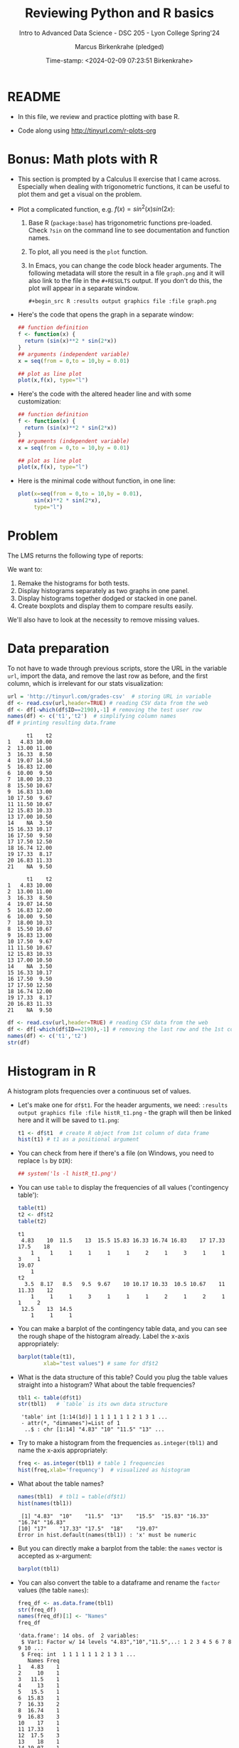 #+TITLE: Reviewing Python and R basics
#+AUTHOR: Marcus Birkenkrahe (pledged)
#+SUBTITLE: Intro to Advanced Data Science - DSC 205 - Lyon College Spring'24
#+DATE: Time-stamp: <2024-02-09 07:23:51 Birkenkrahe>
#+STARTUP: overview hideblocks indent :
#+PROPERTY: header-args:R :session *R* :results output
#+PROPERTY: header-args:python :session *Python* :results output :python python3
* README

- In this file, we review and practice plotting with base R.

- Code along using http://tinyurl.com/r-plots-org

* Bonus: Math plots with R

- This section is prompted by a Calculus II exercise that I came
  across. Especially when dealing with trigonometric functions, it can
  be useful to plot them and get a visual on the problem.

- Plot a complicated function, e.g. $f(x) = sin^2(x) sin(2x)$:
  1) Base R (~package:base~) has trigonometric functions pre-loaded. Check
     ~?sin~ on the command line to see documentation and function names.
  2) To plot, all you need is the ~plot~ function.
  3) In Emacs, you can change the code block header arguments. The
     following metadata will store the result in a file ~graph.png~ and it
     will also link to the file in the =#+RESULTS= output. If you don't do
     this, the plot will appear in a separate window.
     #+begin_example
     #+begin_src R :results output graphics file :file graph.png
     #+end_example

- Here's the code that opens the graph in a separate window:
  #+begin_src R :session *R* :results silent :exports both
    ## function definition
    f <- function(x) {
      return (sin(x)**2 * sin(2*x))
    }
    ## arguments (independent variable)
    x = seq(from = 0,to = 10,by = 0.01)

    ## plot as line plot
    plot(x,f(x), type="l")
  #+end_src

- Here's the code with the altered header line and with some
  customization:
  #+begin_src R :session *R* :results output graphics file :file ../img/func.png :exports both
    ## function definition
    f <- function(x) {
      return (sin(x)**2 * sin(2*x))
    }
    ## arguments (independent variable)
    x = seq(from = 0,to = 10,by = 0.01)

    ## plot as line plot
    plot(x,f(x), type="l")
  #+end_src

  #+RESULTS:
  [[file:../img/func.png]]

- Here is the minimal code without function, in one line:
  #+begin_src R :session *R* :results output graphics file :file ../img/func1.png :exports both
    plot(x=seq(from = 0,to = 10,by = 0.01),
         sin(x)**2 * sin(2*x),
         type="l")
  #+end_src

  #+RESULTS:
  [[file:../img/func1.png]]

* Problem

The LMS returns the following type of reports:
#+attr_html: :width 400px:
[[../img/test_1.png]]

#+attr_html: :width 400px:
[[../img/test_2.png]]

We want to:
1. Remake the histograms for both tests.
2. Display histograms separately as two graphs in one panel.
3. Display histograms together dodged or stacked in one panel.
4. Create boxplots and display them to compare results easily.

We'll also have to look at the necessity to remove missing values.

* Data preparation

To not have to wade through previous scripts, store the URL in the
variable ~url~, import the data, and remove the last row as before, and
the first column, which is irrelevant for our stats visualization:
#+name: data
#+begin_src R
  url = 'http://tinyurl.com/grades-csv'  # storing URL in variable
  df <- read.csv(url,header=TRUE) # reading CSV data from the web
  df <- df[-which(df$ID==2190),-1] # removing the test user row
  names(df) <- c('t1','t2')  # simplifying column names
  df # printing resulting data.frame
#+end_src

#+RESULTS: data
#+begin_example
      t1    t2
1   4.83 10.00
2  13.00 11.00
3  16.33  8.50
4  19.07 14.50
5  16.83 12.00
6  10.00  9.50
7  18.00 10.33
8  15.50 10.67
9  16.83 13.00
10 17.50  9.67
11 11.50 10.67
12 15.83 10.33
13 17.00 10.50
14    NA  3.50
15 16.33 10.17
16 17.50  9.50
17 17.50 12.50
18 16.74 12.00
19 17.33  8.17
20 16.83 11.33
21    NA  9.50
#+end_example

#+RESULTS:
#+begin_example
      t1    t2
1   4.83 10.00
2  13.00 11.00
3  16.33  8.50
4  19.07 14.50
5  16.83 12.00
6  10.00  9.50
7  18.00 10.33
8  15.50 10.67
9  16.83 13.00
10 17.50  9.67
11 11.50 10.67
12 15.83 10.33
13 17.00 10.50
14    NA  3.50
15 16.33 10.17
16 17.50  9.50
17 17.50 12.50
18 16.74 12.00
19 17.33  8.17
20 16.83 11.33
21    NA  9.50
#+end_example

#+begin_src R
  df <- read.csv(url,header=TRUE) # reading CSV data from the web
  df <- df[-which(df$ID==2190),-1] # removing the last row and the 1st col
  names(df) <- c('t1','t2')
  str(df)
#+end_src

#+RESULTS:
: 'data.frame':	21 obs. of  2 variables:
:  $ t1: num  4.83 13 16.33 19.07 16.83 ...
:  $ t2: num  10 11 8.5 14.5 12 ...

* Histogram in R

A histogram plots frequencies over a continuous set of values.

- Let's make one for ~df$t1~. For the header arguments, we need:
  ~:results output graphics file :file histR_t1.png~ - the graph will then
  be linked here and it will be saved to ~t1.png~:
  #+begin_src R :session *R* :results output graphics file :file histR_t1.png :exports both :noweb yes
    t1 <- df$t1  # create R object from 1st column of data frame
    hist(t1) # t1 as a positional argument
  #+end_src

  #+RESULTS:
  [[file:histR_t1.png]]

- You can check from here if there's a file (on Windows, you need to
  replace =ls= by =DIR=):
  #+begin_src R :session *R* :results output :exports both :noweb yes
    ## system('ls -l histR_t1.png')
  #+end_src

  #+RESULTS:

- You can use =table= to display the frequencies of all values ('contingency table'):
  #+begin_src R
    table(t1)
    t2 <- df$t2
    table(t2)
  #+end_src

  #+RESULTS:
  #+begin_example
  t1
   4.83    10  11.5    13  15.5 15.83 16.33 16.74 16.83    17 17.33  17.5    18 
      1     1     1     1     1     1     2     1     3     1     1     3     1 
  19.07 
      1
  t2
    3.5  8.17   8.5   9.5  9.67    10 10.17 10.33  10.5 10.67    11 11.33    12 
      1     1     1     3     1     1     1     2     1     2     1     1     2 
   12.5    13  14.5 
      1     1     1
  #+end_example

- You can make a barplot of the contingency table data, and you can
  see the rough shape of the histogram already. Label the x-axis
  appropriately:
  #+begin_src R  :results graphics output file :file bar_t1.png
    barplot(table(t1),
            xlab="test values") # same for df$t2
  #+end_src

  #+RESULTS:
  [[file:bar_t1.png]]

- What is the data structure of this table? Could you plug the table
  values straight into a histogram? What about the table frequencies?
  #+begin_src R
    tbl1 <- table(df$t1)
    str(tbl1)   # `table` is its own data structure
  #+end_src

  #+RESULTS:
  :  'table' int [1:14(1d)] 1 1 1 1 1 1 2 1 3 1 ...
  :  - attr(*, "dimnames")=List of 1
  :   ..$ : chr [1:14] "4.83" "10" "11.5" "13" ...

- Try to make a histogram from the frequencies ~as.integer(tbl1)~ and
  name the x-axis appropriately:
  #+begin_src R  :results graphics file output :file hist_freq.png
    freq <- as.integer(tbl1) # table 1 frequencies
    hist(freq,xlab='frequency')  # visualized as histogram
  #+end_src

  #+RESULTS:
  [[file:hist_freq.png]]

- What about the table names?
  #+begin_src R
    names(tbl1)  # tbl1 = table(df$t1)
    hist(names(tbl1))
  #+end_src

  #+RESULTS:
  :  [1] "4.83"  "10"    "11.5"  "13"    "15.5"  "15.83" "16.33" "16.74" "16.83"
  : [10] "17"    "17.33" "17.5"  "18"    "19.07"
  : Error in hist.default(names(tbl1)) : 'x' must be numeric

- But you can directly make a barplot from the table: the =names= vector
  is accepted as x-argument:
  #+begin_src R :results output graphics file :file bartbl.png
    barplot(tbl1)
  #+end_src

  #+RESULTS:
  [[file:bartbl.png]]

- You can also convert the table to a dataframe and rename the =factor=
  values (the table =names=):
  #+begin_src R
    freq_df <- as.data.frame(tbl1)
    str(freq_df)
    names(freq_df)[1] <- "Names"
    freq_df
  #+end_src

  #+RESULTS:
  #+begin_example
  'data.frame':	14 obs. of  2 variables:
   $ Var1: Factor w/ 14 levels "4.83","10","11.5",..: 1 2 3 4 5 6 7 8 9 10 ...
   $ Freq: int  1 1 1 1 1 1 2 1 3 1 ...
     Names Freq
  1   4.83    1
  2     10    1
  3   11.5    1
  4     13    1
  5   15.5    1
  6  15.83    1
  7  16.33    2
  8  16.74    1
  9  16.83    3
  10    17    1
  11 17.33    1
  12  17.5    3
  13    18    1
  14 19.07    1
  #+end_example

- Alternatively, combine the =names= and the frequencies in a dataframe:
  #+begin_src R
    names <- names(tbl1)
    names
    freqs <- as.numeric(tbl1)
    freqs
    data.frame(Names=names, Freq=freqs)
  #+end_src

  #+RESULTS:
  #+begin_example
   [1] "4.83"  "10"    "11.5"  "13"    "15.5"  "15.83" "16.33" "16.74" "16.83"
  [10] "17"    "17.33" "17.5"  "18"    "19.07"
   [1] 1 1 1 1 1 1 2 1 3 1 1 3 1 1
     Names Freq
  1   4.83    1
  2     10    1
  3   11.5    1
  4     13    1
  5   15.5    1
  6  15.83    1
  7  16.33    2
  8  16.74    1
  9  16.83    3
  10    17    1
  11 17.33    1
  12  17.5    3
  13    18    1
  14 19.07    1
  #+end_example

- The binwidth is computed based on the range of the data by Sturges'
  formula (see help). Go back to the histogram code block and add the
  parameter =breaks=, then plot the histogram for different values of
  that parameter: 5, 10, 20.

- Check that we have ~t1~ and ~t2~:
  #+begin_src R
    t1;t2
  #+end_src

  #+RESULTS:
  :  [1]  4.83 13.00 16.33 19.07 16.83 10.00 18.00 15.50 16.83 17.50 11.50 15.83
  : [13] 17.00    NA 16.33 17.50 17.50 16.74 17.33 16.83    NA
  :  [1] 10.00 11.00  8.50 14.50 12.00  9.50 10.33 10.67 13.00  9.67 10.67 10.33
  : [13] 10.50  3.50 10.17  9.50 12.50 12.00  8.17 11.33  9.50

- To put the histograms for both tests in one panel, we use the ~par~
  function and specify the number and orientation of sub-graphs with
  =mfrow= - notice that we now save to the file ~histR_t1t2.png~:
  #+begin_src R :session *R* :results output graphics file :file ../img/histR_t1t2.png :exports both :noweb yes
    par(mfrow=c(2,1)) # create a 2 x 1 panel
    hist(t1, main="Test 1", xlab="",ylab="Counts") # first histogram
    hist(t2, main="Test 2", xlab="Points") # second histogram
    par()
  #+end_src

  #+RESULTS:
  [[file:../img/histR_t1t2.png]]

- Now, our scale program becomes obvious: the datasets have different
  maximum point values. This affects the x-axis. The quickest way to
  do this is to set the x-axis limits with =xlim=:
  #+begin_src R :session *R* :results output graphics file :file ../img/histR_t1t2_2.png :exports both :noweb yes
    par(mfrow=c(2,1)) # create a 2 x 1 panel
    hist(t1,main="Test 1",xlab="Points",xlim=c(0,20))
    hist(t2,main="Test 2",xlab="Points",xlim=c(0,20))
    par()
  #+end_src

  #+RESULTS:
  [[file:../img/histR_t1t2_2.png]]

- This last result shows clearly that the peformance has decreased
  drastically between test 1 and test 2. A clearer picture will result
  from a boxplot (below).

- The boxplot is the visualization of the statistical =summary= function:
  #+begin_src R
    summary(t1)
    summary(t2)
    summary(data.frame(t1,t2))
  #+end_src

  #+RESULTS:
  #+begin_example
     Min. 1st Qu.  Median    Mean 3rd Qu.    Max.    NA's 
     4.83   15.66   16.83   15.50   17.41   19.07       2
     Min. 1st Qu.  Median    Mean 3rd Qu.    Max. 
     3.50    9.50   10.33   10.35   11.33   14.50
         t1              t2       
   Min.   : 4.83   Min.   : 3.50  
   1st Qu.:15.66   1st Qu.: 9.50  
   Median :16.83   Median :10.33  
   Mean   :15.50   Mean   :10.35  
   3rd Qu.:17.41   3rd Qu.:11.33  
   Max.   :19.07   Max.   :14.50  
   NA's   :2
  #+end_example

- One last improvement concerns the bin values: they are not close
  enough for a test where each of the questions has 1 point. To change
  that, you can set the =breaks= manually:
  #+begin_src R :session *R* :results output graphics file :file ../img/histR_t1t2_3.png :exports both :noweb yes
    par(mfrow=c(2,1)) # create a 2 x 1 panel
    hist(t1,   # short version: hist(t1,breaks=seq(0,20,1))
         breaks = seq(from=0,to=20,by=1),
         main="Test 1",
         xlab="Points",
         xlim=c(0,20))
    hist(t2,
         breaks = seq(from=0,to=20,by=1),
         main="Test 2",
         xlab="Points",
         xlim=c(0,20))
    par()
  #+end_src

  #+RESULTS:
  [[file:../img/histR_t1t2_3.png]]

- Another issue (not for these data) could be if we have different
  number of participants. We might want to align the y-axis as well to
  make sure that we are looking at comparable datasets.

- However, we have not yet reproduced the LMS graphs: they show the
  results in percent, which automatically scales the point results.
  #+attr_html: :width 400px:
  [[../img/test_1.png]]

- We scale the vectors in the dataframe themselves, and we remove the
  'id' column since we don't need it here at all. Vectorisation rules!
  #+begin_src R :session *R* :results output :exports both :noweb yes
    t1 <- (t1 / 20) * 100 # overwrite t1 with new % vector
    t2 <- (t2 / 15) * 100 # overwrite t2 with new % vector
    df
  #+end_src

  #+RESULTS:
  #+begin_example
  Error: object 't2' not found
        t1    t2
  1   4.83 10.00
  2  13.00 11.00
  3  16.33  8.50
  4  19.07 14.50
  5  16.83 12.00
  6  10.00  9.50
  7  18.00 10.33
  8  15.50 10.67
  9  16.83 13.00
  10 17.50  9.67
  11 11.50 10.67
  12 15.83 10.33
  13 17.00 10.50
  14    NA  3.50
  15 16.33 10.17
  16 17.50  9.50
  17 17.50 12.50
  18 16.74 12.00
  19 17.33  8.17
  20 16.83 11.33
  21    NA  9.50
  #+end_example

- Now we redo the last plot but we do no longer need to worry about
  the limits or the breaks - make sure to change the name of the file:
  #+begin_src R :session *R* :results output graphics file :file ../img/histR_t1t2_4.png :exports both :noweb yes
    par(mfrow=c(2,1)) # create a 2 x 1 panel
    hist(t1,
         main="Test 1",
         xlab="Percentage")
    hist(t2,
         main="Test 2",
         xlab="Percentage")
    par()
  #+end_src

  #+RESULTS:
  [[file:../img/histR_t1t2_4.png]]


- The original plots do not look like histograms but like barplots
  with exact values for the percentage, but as the data show, there
  are percentage ranges, which is why the histogram is more
  appropriate.

* Boxplot in R

To make sure that this works, run [[data]]:
#+begin_src R :noweb yes
  <<data>>  # this runs the `data` code block way earlier
#+end_src

#+RESULTS:
#+begin_example
      t1    t2
1   4.83 10.00
2  13.00 11.00
3  16.33  8.50
4  19.07 14.50
5  16.83 12.00
6  10.00  9.50
7  18.00 10.33
8  15.50 10.67
9  16.83 13.00
10 17.50  9.67
11 11.50 10.67
12 15.83 10.33
13 17.00 10.50
14    NA  3.50
15 16.33 10.17
16 17.50  9.50
17 17.50 12.50
18 16.74 12.00
19 17.33  8.17
20 16.83 11.33
21    NA  9.50
#+end_example

A boxplot is a graph that illustrates the statistical =summary=
results.

- The creation of panels and subpanels, the customization and the
  scaling carries over from the last histogram, since these are
  graphical parameters. We first create a quick and dirty boxplot, and
  customize in the next step:
  #+begin_src R :session *R* :results output graphics file :file ../img/box_t1t2.png :exports both :noweb yes
    par(mfrow=c(2,1)) # create a 2 x 1 panel
    boxplot(t1,
            main="Test 1")
    boxplot(t2,
            main="Test 2")
    par()
  #+end_src

  #+RESULTS:
  [[file:../img/box_t1t2.png]]

- These results are hard to compare. We're going to:
  1. turn the boxplots on their side with the parameter =horizontal=TRUE=
  2. label the x-axis as before with ~xlab~
  3. remove the standard x-axis annotation with ~xaxt='n'~
  4. redefine the x-axis ticks with the =axis= function.
  #+begin_src R :session *R* :results output graphics file :file ../img/box_t1t2_final.png :exports both :noweb yes
    par(mfrow=c(2,1)) # create a 2 x 1 panel
    boxplot(t1,
            horizontal=TRUE, # rotate plot by 90 degrees
            main="Test 1",
            xlab="Percentage",
            xaxt='n') # Suppress default x-axis
    ## redraw axis data
    axis(side=1,
         at=seq(0,100,by=10),
         labels=paste0(seq(0, 100, by=10), "%")) # Add custom x-axis
    boxplot(t2,
            horizontal=TRUE,
            main="Test 2",
            xlab="Percentage",
            xaxt='n') # Suppress default x-axis
    ## redraw axis data
    axis(side=1,
         at=seq(0,100,by=10),
         labels=paste0(seq(0, 100, by=10), "%")) # Add custom x-axis
    par()
  #+end_src

  #+RESULTS:
  [[file:../img/box_t1t2_final.png]]

* Summary

We covered:
- The practice of plotting mathematical functions, particularly
  trigonometric functions, in R, which serves as a valuable tool for
  visualizing complex equations.
- Addressing real-world data science problems, such as making
  histograms and creating boxplots, to compare test results
  visually. This section is crucial for developing skills in data
  analysis and interpretation.
- Data preparation techniques, which involve importing, cleaning, and
  simplifying data for effective statistical visualization. This
  foundational skill is essential for any data science endeavor.

* Glossary

| TERM           | DEFINIION                                                                  |
|----------------+----------------------------------------------------------------------------|
| ~"package:base"~ | Name of base package in =search()=                                           |
| =NULL=           | Represents a non-existing object                                           |
| =which=          | Extracts indices (Boolean argument)                                        |
| =plot=           | Used for creating a graph in R. Generic                                    |
| =hist=           | Generates a histogram in R (numeric distribution)                          |
| =boxplot=        | Creates a boxplot in R (numeric distribution)                              |
| =seq=            | Generates regular sequences of numbers in R (as vectors)                   |
| =table=          | Creates a contingency table of the counts of categorical values            |
| =barplot=        | Draws a bar plot in R to visualize categoric data)                         |
| =str=            | Displays the internal structure of an R object.                            |
| =names=          | Gets or sets the names attribute of an object.                             |
| =as.integer=     | Converts data types to integer in R.                                       |
| =as.data.frame=  | Converts an object to a data frame in R.                                   |
| =read.csv=       | Reads a file in table format and creates a data frame from it.             |
| =axis=           | Adds an axis to a plot with specific attributes like side, at, and labels. |
| =par=            | Used to set or query graphical parameters in R.                            |
| =mfrow=          | Sets panels for multi-panelled plots, e.g. ~mfrow=c(1,2)~                    |

